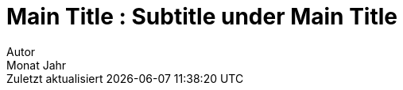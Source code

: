 = Main Title : Subtitle under Main Title
:thetitle: Main\nTitle
:thesubtitle: Subtitle\nunder\nMain Title
:author: Autor
:revdate: Monat Jahr
:lang: de
:appendix-caption: Anhang
:appendix-refsig: {appendix-caption}
:caution-caption: Achtung
:chapter-signifier:
:chapter-refsig: {chapter-signifier}
:example-caption: Beispiel
:figure-caption: Abbildung
:important-caption: Wichtig
:last-update-label: Zuletzt aktualisiert
ifdef::listing-caption[:listing-caption: Listing]
ifdef::manname-title[:manname-title: Bezeichnung]
:note-caption: Anmerkung
:part-signifier: Teil
:part-refsig: {part-signifier}
:preface-title:
:section-refsig: Abschnitt
:table-caption: Tabelle
:tip-caption: Hinweis
:toc-title: Inhaltsverzeichnis
:untitled-label: Ohne Titel
:version-label: Version
:warning-caption: Warnung
:backcover-title: Rückseite
